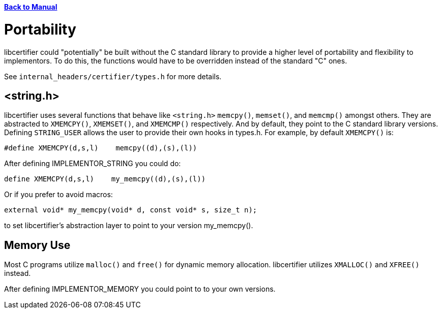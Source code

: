 :doctype: book

xref:libcertifier.adoc[*Back to Manual*]

= Portability

libcertifier could "potentially" be built without the C standard library to provide a higher level of portability and flexibility to implementors. To do this, the functions would have to be overridden instead of the standard "C" ones.

See `internal_headers/certifier/types.h` for more details.

== <string.h>

libcertifier uses several functions that behave like `<string.h>` `memcpy()`, `memset()`, and `memcmp()` amongst others. They are abstracted to `XMEMCPY()`, `XMEMSET()`, and `XMEMCMP()` respectively.  And by default, they point to the C standard library versions.  Defining `STRING_USER` allows the user to provide their own hooks in types.h. For example, by default `XMEMCPY()` is:

----
#define XMEMCPY(d,s,l)    memcpy((d),(s),(l))
----

After defining IMPLEMENTOR_STRING you could do:

----
define XMEMCPY(d,s,l)    my_memcpy((d),(s),(l))
----

Or if you prefer to avoid macros:

----
external void* my_memcpy(void* d, const void* s, size_t n);
----

to set libcertifier's abstraction layer to point to your version my_memcpy().

== Memory Use

Most C programs utilize `malloc()` and `free()` for dynamic memory allocation. libcertifier utilizes `XMALLOC()` and `XFREE()` instead.

After defining IMPLEMENTOR_MEMORY you could point to to your own versions.
